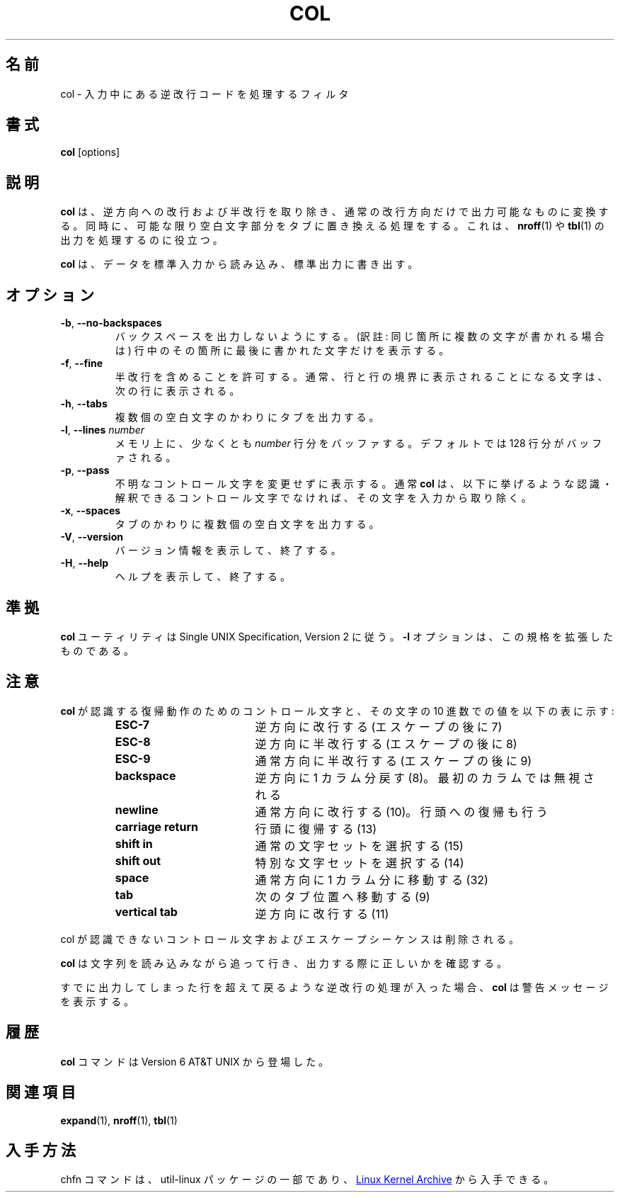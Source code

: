 .\" Copyright (c) 1990 The Regents of the University of California.
.\" All rights reserved.
.\"
.\" This code is derived from software contributed to Berkeley by
.\" Michael Rendell.
.\"
.\" Redistribution and use in source and binary forms, with or without
.\" modification, are permitted provided that the following conditions
.\" are met:
.\" 1. Redistributions of source code must retain the above copyright
.\"    notice, this list of conditions and the following disclaimer.
.\" 2. Redistributions in binary form must reproduce the above copyright
.\"    notice, this list of conditions and the following disclaimer in the
.\"    documentation and/or other materials provided with the distribution.
.\" 3. All advertising materials mentioning features or use of this software
.\"    must display the following acknowledgement:
.\"	This product includes software developed by the University of
.\"	California, Berkeley and its contributors.
.\" 4. Neither the name of the University nor the names of its contributors
.\"    may be used to endorse or promote products derived from this software
.\"    without specific prior written permission.
.\"
.\" THIS SOFTWARE IS PROVIDED BY THE REGENTS AND CONTRIBUTORS ``AS IS'' AND
.\" ANY EXPRESS OR IMPLIED WARRANTIES, INCLUDING, BUT NOT LIMITED TO, THE
.\" IMPLIED WARRANTIES OF MERCHANTABILITY AND FITNESS FOR A PARTICULAR PURPOSE
.\" ARE DISCLAIMED.  IN NO EVENT SHALL THE REGENTS OR CONTRIBUTORS BE LIABLE
.\" FOR ANY DIRECT, INDIRECT, INCIDENTAL, SPECIAL, EXEMPLARY, OR CONSEQUENTIAL
.\" DAMAGES (INCLUDING, BUT NOT LIMITED TO, PROCUREMENT OF SUBSTITUTE GOODS
.\" OR SERVICES; LOSS OF USE, DATA, OR PROFITS; OR BUSINESS INTERRUPTION)
.\" HOWEVER CAUSED AND ON ANY THEORY OF LIABILITY, WHETHER IN CONTRACT, STRICT
.\" LIABILITY, OR TORT (INCLUDING NEGLIGENCE OR OTHERWISE) ARISING IN ANY WAY
.\" OUT OF THE USE OF THIS SOFTWARE, EVEN IF ADVISED OF THE POSSIBILITY OF
.\" SUCH DAMAGE.
.\"
.\"     @(#)col.1	6.8 (Berkeley) 6/17/91
.\"
.\" Japanese Version Copyright (c) 2001 Yuichi SATO
.\"         all rights reserved.
.\" Translated Sun Mar 3 1995
.\"         by NetBSD jman proj. <jman@spa.is.uec.ac.jp>
.\" Updated Sun Jan  7 21:36:58 JST 2001
.\"         by Yuichi SATO <sato@complex.eng.hokudai.ac.jp>
.\" Updated Sat Jul 20 19:48:04 JST 2019
.\"         by Yuichi SATO <ysato444@ybb.ne.jp>
.\" Updated & Modified Tue Jan 19 00:15:40 JST 2021 by Yuichi SATO
.\"
.\"WORD:	line feed		改行
.\"WORD:	carrige return		復帰
.\"
.TH COL "1" "July 2014" "util-linux" "User Commands"
.\"O .SH NAME
.SH 名前
.\"O col \- filter reverse line feeds from input
col \- 入力中にある逆改行コードを処理するフィルタ
.\"O .SH SYNOPSIS
.SH 書式
.B col
[options]
.\"O .SH DESCRIPTION
.SH 説明
.\"O .B col
.\"O filters out reverse (and half-reverse) line feeds so the output is in the
.\"O correct order, with only forward and half-forward line feeds.  It also replaces
.\"O any whitespace characters with tabs where possible.  This can be useful in
.\"O processing the output of
.\"O .BR nroff (1)
.\"O and
.\"O .BR tbl (1).
.B col
は、逆方向への改行および半改行を取り除き、
通常の改行方向だけで出力可能なものに変換する。
同時に、可能な限り空白文字部分をタブに置き換える処理をする。
これは、
.BR nroff (1)
や
.BR tbl (1)
の出力を処理するのに役立つ。
.PP
.\"O .B col
.\"O reads from standard input and writes to standard output.
.B col
は、データを標準入力から読み込み、標準出力に書き出す。
.\"O .SH OPTIONS
.SH オプション
.TP
\fB\-b\fR, \fB\-\-no\-backspaces\fR
.\"O Do not output any backspaces, printing only the last character written to
.\"O each column position.
バックスペースを出力しないようにする。
(訳註: 同じ箇所に複数の文字が書かれる場合は)
行中のその箇所に最後に書かれた文字だけを表示する。
.TP
\fB\-f\fR, \fB\-\-fine\fR
.\"O Permit half-forward line feeds.
.\"O Normally characters destined for a half-line boundary are printed on the
.\"O following line.
半改行を含めることを許可する。
通常、行と行の境界に表示されることになる文字は、
次の行に表示される。
.TP
\fB\-h\fR, \fB\-\-tabs\fR
.\"O Output tabs instead of multiple spaces.
複数個の空白文字のかわりにタブを出力する。
.TP
\fB\-l\fR, \fB\-\-lines\fR \fInumber\fR
.\"O Buffer at least
.\"O .I number
.\"O lines in memory.  By default, 128 lines are buffered.
メモリ上に、少なくとも
.I number
行分をバッファする。
デフォルトでは 128 行分がバッファされる。
.TP
\fB\-p\fR, \fB\-\-pass\fR
.\"O Force unknown control sequences to be passed through unchanged.  Normally
.\"O .B col
.\"O will filter out any control sequences other than those
.\"O recognized and interpreted by itself, which are listed below.
不明なコントロール文字を変更せずに表示する。
通常
.B col
は、以下に挙げるような認識・解釈できる
コントロール文字でなければ、その文字を入力から取り除く。
.TP
\fB\-x\fR, \fB\-\-spaces\fR
.\"O Output multiple spaces instead of tabs.
タブのかわりに複数個の空白文字を出力する。
.TP
\fB\-V\fR, \fB\-\-version\fR
.\"O Display version information and exit.
バージョン情報を表示して、終了する。
.TP
\fB\-H\fR, \fB\-\-help\fR
.\"O Display help text and exit.
ヘルプを表示して、終了する。
.\"O .SH STANDARDS
.SH 準拠
.\"O The
.\"O .B col
.\"O utility conforms to the Single UNIX Specification, Version 2.  The
.\"O .B \-l
.\"O option is an extension to the standard.
.B col
ユーティリティは Single UNIX Specification, Version 2 に従う。
.B \-l
オプションは、この規格を拡張したものである。
.\"O .SH NOTES
.SH 注意
.\"O The control sequences for carriage motion that
.\"O .B col
.\"O understands and their decimal values are listed in the following table:
.B col
が認識する復帰動作のためのコントロール文字と、
その文字の 10 進数での値を以下の表に示す:
.PP
.RS
.PD 0
.TP 18
.B ESC\-7
.\"O reverse line feed (escape then 7)
逆方向に改行する (エスケープの後に 7)
.TP
.B ESC\-8
.\"O half reverse line feed (escape then 8)
逆方向に半改行する (エスケープの後に 8)
.TP
.B ESC\-9
.\"O half forward line feed (escape then 9)
通常方向に半改行する (エスケープの後に 9)
.TP
.B backspace
.\"O moves back one column (8); ignored in the first column
逆方向に 1 カラム分戻す (8)。最初のカラムでは無視される
.TP
.B newline
.\"O forward line feed (10); also does carriage return
通常方向に改行する (10)。行頭への復帰も行う
.TP
.B carriage return
.\"O (13)
行頭に復帰する (13)
.TP
.B shift in
.\"O shift to normal character set (15)
通常の文字セットを選択する (15)
.TP
.B shift out
.\"O shift to alternate character set (14)
特別な文字セットを選択する (14)
.TP
.B space
.\"O moves forward one column (32)
通常方向に 1 カラム分に移動する (32)
.TP
.B tab
.\"O moves forward to next tab stop (9)
次のタブ位置へ移動する (9)
.TP
.B vertical tab
.\"O reverse line feed (11)
逆方向に改行する (11)
.PD
.RE
.PP
.\"O All unrecognized control characters and escape sequences are discarded.
col が認識できないコントロール文字およびエスケープシーケンスは削除される。
.PP
.\"O .B col
.\"O keeps track of the character set as characters are read and makes sure the
.\"O character set is correct when they are output.
.B col
は文字列を読み込みながら追って行き、
出力する際に正しいかを確認する。
.PP
.\"O If the input attempts to back up to the last flushed line,
.\"O .B col
.\"O will display a warning message.
すでに出力してしまった行を超えて戻るような逆改行の処理が入った場合、
.B col
は警告メッセージを表示する。
.\"O .SH HISTORY
.SH 履歴
.\"O A
.\"O .B col
.\"O command appeared in Version 6 AT&T UNIX.
.B col
コマンドは
Version 6 AT&T UNIX
から登場した。
.\"O .SH SEE ALSO
.SH 関連項目
.BR expand (1),
.BR nroff (1),
.BR tbl (1)
.\"O .SH AVAILABILITY
.SH 入手方法
.\"O The col command is part of the util-linux package and is available from
.\"O .UR https://\:www.kernel.org\:/pub\:/linux\:/utils\:/util-linux/
.\"O Linux Kernel Archive
.\"O .UE .
chfn コマンドは、util-linux パッケージの一部であり、
.UR https://\:www.kernel.org\:/pub\:/linux\:/utils\:/util-linux/
Linux Kernel Archive
.UE
から入手できる。
